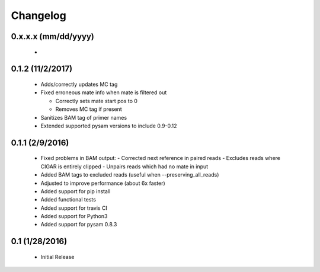 Changelog
=========

0.x.x.x (mm/dd/yyyy)
--------------------
 -


0.1.2 (11/2/2017)
-----------------
 - Adds/correctly updates MC tag
 - Fixed erroneous mate info when mate is filtered out
 
   - Correctly sets mate start pos to 0
   - Removes MC tag if present
 
 - Sanitizes BAM tag of primer names
 - Extended supported pysam versions to include 0.9-0.12 


0.1.1 (2/9/2016)
----------------
 - Fixed problems in BAM output:
   - Corrected next reference in paired reads
   - Excludes reads where CIGAR is entirely clipped
   - Unpairs reads which had no mate in input
 - Added BAM tags to excluded reads (useful when --preserving_all_reads)
 - Adjusted to improve performance (about 6x faster)
 - Added support for pip install
 - Added functional tests
 - Added support for travis CI
 - Added support for Python3
 - Added support for pysam 0.8.3

0.1 (1/28/2016)
---------------
 - Initial Release
